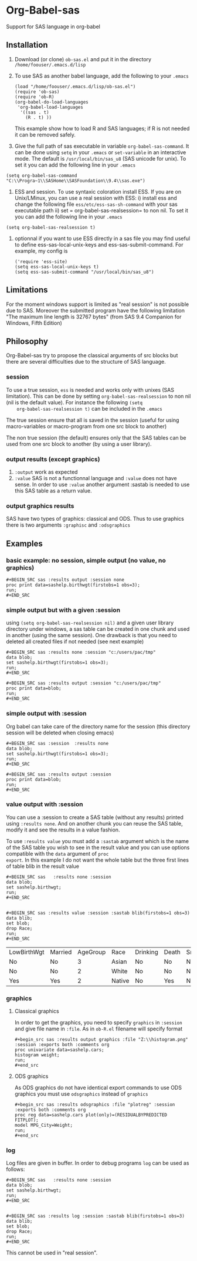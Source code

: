 * Org-Babel-sas
Support for SAS language in org-babel

** Installation
   1. Download (or clone) =ob-sas.el= and put it in the 
      directory =/home/foouser/.emacs.d/lisp= 

   2. To use SAS as another babel language, add the following to your
      =.emacs=
      #+BEGIN_SRC elisp
      (load "/home/foouser/.emacs.d/lisp/ob-sas.el")
      (require 'ob-sas)
      (require 'ob-R)
      (org-babel-do-load-languages
       'org-babel-load-languages
        '((sas . t)
          (R . t) ))
      #+END_SRC
      This example show how to load R and SAS languages; if R
      is not needed it can be removed safely.

   3. Give the full path of sas executable in variable
      =org-babel-sas-command=. It can be done using =setq= in your
      =.emacs= or =set-variable= in an interactive mode. The default
      is =/usr/local/bin/sas_u8= (SAS unicode for unix). To set it 
       you can add the following line in your =.emacs= 
#+BEGIN_SRC elisp
(setq org-babel-sas-command "C:\\Progra~1\\SASHome\\SASFoundation\\9.4\\sas.exe")
#+END_SRC

    4. ESS and session.
       To use syntaxic coloration install ESS. If you are on
       Unix/LMinux, you can use a real session with ESS: 
       i)  install ess and change the following file
       =ess/etc/ess-sas-sh-command= with your sas executable path
       ii) set = org-babel-sas-realsession= to non nil. To set it 
       you can add the following line in your =.emacs= 
#+BEGIN_SRC elisp
(setq org-babel-sas-realsession t)
#+END_SRC

    5. optionnal
       if you want to use ESS directly in a sas file you may find useful to define 
       ess-sas-local-unix-keys and ess-sas-submit-command. For example, my config is
      #+BEGIN_SRC elisp
	('require 'ess-site)
	(setq ess-sas-local-unix-keys t)
	(setq ess-sas-submit-command "/usr/local/bin/sas_u8")
     #+END_SRC

** Limitations
   For the moment windows support is limited as "real session" is not
   possible due to SAS. Moreover the submitted program have the following limitation
   "The maximum line length is 32767 bytes" (from SAS 9.4 Companion for Windows, Fifth Edition)
** Philosophy
   Org-Babel-sas try to propose the classical arguments of src blocks
   but there are several difficulties due to the structure of SAS language.
*** session
    To use a true session, =ess= is needed and works only with unixes
    (SAS limitation). This can be done by setting
    =org-babel-sas-realsession= to non nil (nil is the default
    value). For instance the following =(setq
    org-babel-sas-realsession t)= can be included in the =.emacs=

    The true session ensure that all is saved in the session (useful
    for using macro-variables or macro-program from one src block to another)

    The non true session (the default) ensures only that the SAS tables can be used from
    one src block to another (by using a user library).
*** output results (except graphics)
    1. =:output=
       work as expected 
    2. =:value=
       SAS is not a functionnal language and =:value= does not have sense. 
       In order to use =:value= another argument :sastab is needed to use this
       SAS table as a return value.
*** output graphics results 
    SAS have two types of graphics: classical and ODS. Thus to use
    graphics there is two arguments =:graphisc= and =:odsgraphics=
** Examples
*** basic example: no session, simple output (no value, no graphics)
: #+BEGIN_SRC sas :results output :session none 
: proc print data=sashelp.birthwgt(firstobs=1 obs=3);
: run;
: #+END_SRC
*** simple output but with a given :session
using =(setq org-babel-sas-realsession nil)= and a given user library
directory under windows, a sas table can be created in one chunk and
used in another (using the same session). One drawback is that you
need to deleted all created files if not needed (see next example)
: #+BEGIN_SRC sas :results none :session "c:/users/pac/tmp"
: data blob;
: set sashelp.birthwgt(firstobs=1 obs=3);
: run;
: #+END_SRC
: 
: #+BEGIN_SRC sas :results output :session "c:/users/pac/tmp" 
: proc print data=blob;
: run;
: #+END_SRC
*** simple output with :session 
Org babel can take care of the directory name for the session (this directory session
will be deleted when closing emacs)
: #+BEGIN_SRC sas :session  :results none
: data blob;
: set sashelp.birthwgt(firstobs=1 obs=3);
: run;
: #+END_SRC
: 
: #+BEGIN_SRC sas :results output :session 
: proc print data=blob;
: run;
: #+END_SRC
*** value output with :session
You can use a :session to create a SAS table (without any results)
printed using =:results none=. And on another chunk you can reuse the
SAS table, modify it and see the results in a value fashion. 

To use =:results value= you must add a =:sastab= argument which is
the name of the SAS table you wish to see in the result value and you
can use options compatible with the =data= argument of =proc
export=. In this example I do not want the whole table but the three
first lines of table blib in the result value
: #+BEGIN_SRC sas   :results none :session
: data blob;
: set sashelp.birthwgt;
: run;
: #+END_SRC
: 
: 
: #+BEGIN_SRC sas :results value :session :sastab blib(firstobs=1 obs=3)
: data blib;
: set blob;
: drop Race; 
: run;
: #+END_SRC

#+RESULTS:
| LowBirthWgt | Married | AgeGroup | Race   | Drinking | Death | Smoking | SomeCollege |
| No          | No      |        3 | Asian  | No       | No    | No      | Yes         |
| No          | No      |        2 | White  | No       | No    | No      | No          |
| Yes         | Yes     |        2 | Native | No       | Yes   | No      | No          |



*** graphics
**** Classical graphics
     In order to get the graphics, you need to specify =graphics= in
     =:session= and give file name in =:file=. As in =ob-R.el=
     filename will specify format
: #+begin_src sas :results output graphics :file "Z:\\histogram.png" :session :exports both :comments org
: proc univariate data=sashelp.cars;
: histogram weight;
: run;
: #+end_src
**** ODS graphics
     As ODS graphics do not have identical export commands to use ODS
     graphics you must use =odsgraphics= instead of =graphics=
: #+begin_src sas :results odsgraphics :file "plotreg" :session :exports both :comments org
: proc reg data=sashelp.cars plot(only)=(RESIDUALBYPREDICTED FITPLOT);
: model MPG_City=Weight; 
: run;
: #+end_src
*** log
    Log files are given in buffer. In order to debug programs =log= can be used as follows: 
: #+BEGIN_SRC sas   :results none :session
: data blob;
: set sashelp.birthwgt;
: run;
: #+END_SRC
: 
: 
: #+BEGIN_SRC sas :results log :session :sastab blib(firstobs=1 obs=3)
: data blib;
: set blob;
: drop Race; 
: run;
: #+END_SRC
     This cannot be used in "real session".
